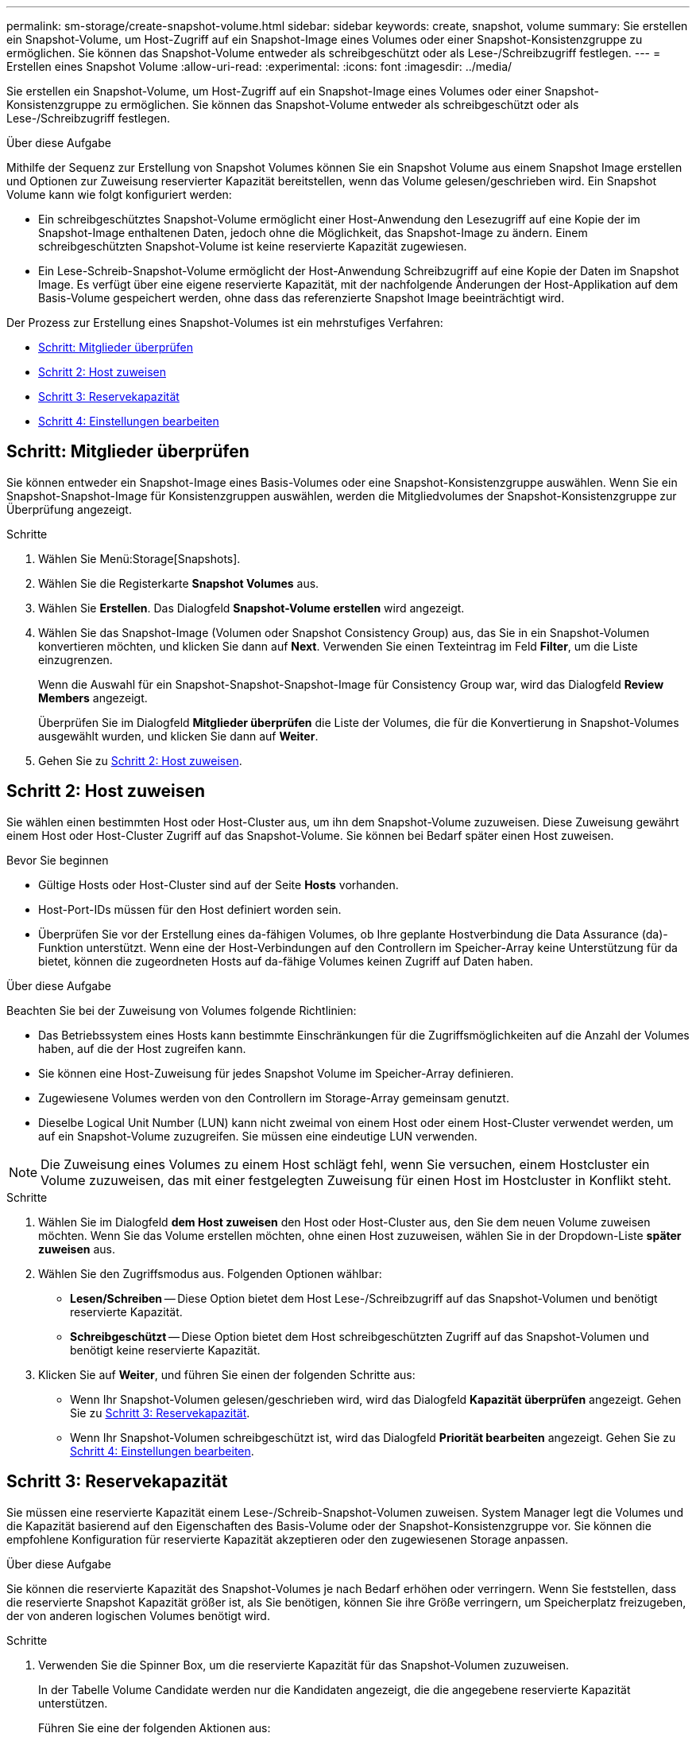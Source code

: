 ---
permalink: sm-storage/create-snapshot-volume.html 
sidebar: sidebar 
keywords: create, snapshot, volume 
summary: Sie erstellen ein Snapshot-Volume, um Host-Zugriff auf ein Snapshot-Image eines Volumes oder einer Snapshot-Konsistenzgruppe zu ermöglichen. Sie können das Snapshot-Volume entweder als schreibgeschützt oder als Lese-/Schreibzugriff festlegen. 
---
= Erstellen eines Snapshot Volume
:allow-uri-read: 
:experimental: 
:icons: font
:imagesdir: ../media/


[role="lead"]
Sie erstellen ein Snapshot-Volume, um Host-Zugriff auf ein Snapshot-Image eines Volumes oder einer Snapshot-Konsistenzgruppe zu ermöglichen. Sie können das Snapshot-Volume entweder als schreibgeschützt oder als Lese-/Schreibzugriff festlegen.

.Über diese Aufgabe
Mithilfe der Sequenz zur Erstellung von Snapshot Volumes können Sie ein Snapshot Volume aus einem Snapshot Image erstellen und Optionen zur Zuweisung reservierter Kapazität bereitstellen, wenn das Volume gelesen/geschrieben wird. Ein Snapshot Volume kann wie folgt konfiguriert werden:

* Ein schreibgeschütztes Snapshot-Volume ermöglicht einer Host-Anwendung den Lesezugriff auf eine Kopie der im Snapshot-Image enthaltenen Daten, jedoch ohne die Möglichkeit, das Snapshot-Image zu ändern. Einem schreibgeschützten Snapshot-Volume ist keine reservierte Kapazität zugewiesen.
* Ein Lese-Schreib-Snapshot-Volume ermöglicht der Host-Anwendung Schreibzugriff auf eine Kopie der Daten im Snapshot Image. Es verfügt über eine eigene reservierte Kapazität, mit der nachfolgende Änderungen der Host-Applikation auf dem Basis-Volume gespeichert werden, ohne dass das referenzierte Snapshot Image beeinträchtigt wird.


Der Prozess zur Erstellung eines Snapshot-Volumes ist ein mehrstufiges Verfahren:

* <<Schritt: Mitglieder überprüfen>>
* <<Schritt 2: Host zuweisen>>
* <<Schritt 3: Reservekapazität>>
* <<Schritt 4: Einstellungen bearbeiten>>




== Schritt: Mitglieder überprüfen

[role="lead"]
Sie können entweder ein Snapshot-Image eines Basis-Volumes oder eine Snapshot-Konsistenzgruppe auswählen. Wenn Sie ein Snapshot-Snapshot-Image für Konsistenzgruppen auswählen, werden die Mitgliedvolumes der Snapshot-Konsistenzgruppe zur Überprüfung angezeigt.

.Schritte
. Wählen Sie Menü:Storage[Snapshots].
. Wählen Sie die Registerkarte *Snapshot Volumes* aus.
. Wählen Sie *Erstellen*. Das Dialogfeld *Snapshot-Volume erstellen* wird angezeigt.
. Wählen Sie das Snapshot-Image (Volumen oder Snapshot Consistency Group) aus, das Sie in ein Snapshot-Volumen konvertieren möchten, und klicken Sie dann auf *Next*. Verwenden Sie einen Texteintrag im Feld *Filter*, um die Liste einzugrenzen.
+
Wenn die Auswahl für ein Snapshot-Snapshot-Snapshot-Image für Consistency Group war, wird das Dialogfeld *Review Members* angezeigt.

+
Überprüfen Sie im Dialogfeld *Mitglieder überprüfen* die Liste der Volumes, die für die Konvertierung in Snapshot-Volumes ausgewählt wurden, und klicken Sie dann auf *Weiter*.

. Gehen Sie zu <<Schritt 2: Host zuweisen>>.




== Schritt 2: Host zuweisen

[role="lead"]
Sie wählen einen bestimmten Host oder Host-Cluster aus, um ihn dem Snapshot-Volume zuzuweisen. Diese Zuweisung gewährt einem Host oder Host-Cluster Zugriff auf das Snapshot-Volume. Sie können bei Bedarf später einen Host zuweisen.

.Bevor Sie beginnen
* Gültige Hosts oder Host-Cluster sind auf der Seite *Hosts* vorhanden.
* Host-Port-IDs müssen für den Host definiert worden sein.
* Überprüfen Sie vor der Erstellung eines da-fähigen Volumes, ob Ihre geplante Hostverbindung die Data Assurance (da)-Funktion unterstützt. Wenn eine der Host-Verbindungen auf den Controllern im Speicher-Array keine Unterstützung für da bietet, können die zugeordneten Hosts auf da-fähige Volumes keinen Zugriff auf Daten haben.


.Über diese Aufgabe
Beachten Sie bei der Zuweisung von Volumes folgende Richtlinien:

* Das Betriebssystem eines Hosts kann bestimmte Einschränkungen für die Zugriffsmöglichkeiten auf die Anzahl der Volumes haben, auf die der Host zugreifen kann.
* Sie können eine Host-Zuweisung für jedes Snapshot Volume im Speicher-Array definieren.
* Zugewiesene Volumes werden von den Controllern im Storage-Array gemeinsam genutzt.
* Dieselbe Logical Unit Number (LUN) kann nicht zweimal von einem Host oder einem Host-Cluster verwendet werden, um auf ein Snapshot-Volume zuzugreifen. Sie müssen eine eindeutige LUN verwenden.


[NOTE]
====
Die Zuweisung eines Volumes zu einem Host schlägt fehl, wenn Sie versuchen, einem Hostcluster ein Volume zuzuweisen, das mit einer festgelegten Zuweisung für einen Host im Hostcluster in Konflikt steht.

====
.Schritte
. Wählen Sie im Dialogfeld *dem Host zuweisen* den Host oder Host-Cluster aus, den Sie dem neuen Volume zuweisen möchten. Wenn Sie das Volume erstellen möchten, ohne einen Host zuzuweisen, wählen Sie in der Dropdown-Liste *später zuweisen* aus.
. Wählen Sie den Zugriffsmodus aus. Folgenden Optionen wählbar:
+
** *Lesen/Schreiben* -- Diese Option bietet dem Host Lese-/Schreibzugriff auf das Snapshot-Volumen und benötigt reservierte Kapazität.
** *Schreibgeschützt* -- Diese Option bietet dem Host schreibgeschützten Zugriff auf das Snapshot-Volumen und benötigt keine reservierte Kapazität.


. Klicken Sie auf *Weiter*, und führen Sie einen der folgenden Schritte aus:
+
** Wenn Ihr Snapshot-Volumen gelesen/geschrieben wird, wird das Dialogfeld *Kapazität überprüfen* angezeigt. Gehen Sie zu <<Schritt 3: Reservekapazität>>.
** Wenn Ihr Snapshot-Volumen schreibgeschützt ist, wird das Dialogfeld *Priorität bearbeiten* angezeigt. Gehen Sie zu <<Schritt 4: Einstellungen bearbeiten>>.






== Schritt 3: Reservekapazität

[role="lead"]
Sie müssen eine reservierte Kapazität einem Lese-/Schreib-Snapshot-Volumen zuweisen. System Manager legt die Volumes und die Kapazität basierend auf den Eigenschaften des Basis-Volume oder der Snapshot-Konsistenzgruppe vor. Sie können die empfohlene Konfiguration für reservierte Kapazität akzeptieren oder den zugewiesenen Storage anpassen.

.Über diese Aufgabe
Sie können die reservierte Kapazität des Snapshot-Volumes je nach Bedarf erhöhen oder verringern. Wenn Sie feststellen, dass die reservierte Snapshot Kapazität größer ist, als Sie benötigen, können Sie ihre Größe verringern, um Speicherplatz freizugeben, der von anderen logischen Volumes benötigt wird.

.Schritte
. Verwenden Sie die Spinner Box, um die reservierte Kapazität für das Snapshot-Volumen zuzuweisen.
+
In der Tabelle Volume Candidate werden nur die Kandidaten angezeigt, die die angegebene reservierte Kapazität unterstützen.

+
Führen Sie eine der folgenden Aktionen aus:

+
** *Die Standardeinstellungen akzeptieren*.
+
Verwenden Sie diese empfohlene Option, um die reservierte Kapazität für das Snapshot-Volume mit den Standardeinstellungen zuzuweisen.

** *Zuweisen Ihrer eigenen reservierten Kapazitätseinstellungen entsprechend Ihren Datenspeicheranforderungen*.
+
Wenn Sie die Standardeinstellung für reservierte Kapazität ändern, klicken Sie auf *Kandidaten aktualisieren*, um die Kandidatenliste für die von Ihnen angegebene reservierte Kapazität zu aktualisieren.

+
Weisen Sie die reservierte Kapazität mithilfe der folgenden Richtlinien zu.

+
*** Die Standardeinstellung für die reservierte Kapazität ist 40 % der Kapazität des Basis-Volumes, und in der Regel reicht diese Kapazität aus.
*** Die benötigte Kapazität ist unterschiedlich, abhängig von der Häufigkeit und Größe der I/O-Schreibvorgänge auf den Volumes sowie von der Menge und Dauer der Snapshot-Image-Erfassung.




. (Optional) Wenn Sie das Snapshot-Volume für eine Snapshot-Konsistenzgruppe erstellen, wird in der Tabelle Kandidaten für reservierte Kapazität die Option *Kandidaten ändern* angezeigt. Klicken Sie auf *Kandidaten ändern*, um einen anderen Kandidaten für reservierte Kapazität auszuwählen.
. Klicken Sie auf *Weiter*, und gehen Sie zu <<Schritt 4: Einstellungen bearbeiten>>.




== Schritt 4: Einstellungen bearbeiten

[role="lead"]
Sie können die Einstellungen für ein Snapshot-Volume, z. B. Name, Caching, Warnmeldungen für reservierte Kapazität, usw. ändern.

.Über diese Aufgabe
Sie können das Volume einem SSD-Cache (Solid State Disk) hinzufügen, um die schreibgeschützte Performance zu verbessern. SSD-Cache besteht aus einer Reihe von SSD-Laufwerken, die Sie in Ihrem Storage Array logisch gruppieren.

.Schritte
. Übernehmen oder ändern Sie die Einstellungen für das Snapshot-Volume je nach Bedarf.
+
.Felddetails
[%collapsible]
====
[cols="2*"]
|===
| Einstellung | Beschreibung 


 a| 
*Snapshot-Lautstärkeeinstellungen*



 a| 
Name
 a| 
Geben Sie den Namen für das Snapshot-Volume an.



 a| 
Aktivieren Sie SSD-Cache
 a| 
Wählen Sie diese Option aus, um die schreibgeschützte Cache-Speicherung auf SSDs zu aktivieren.



 a| 
*Reservierte Kapazitätseinstellungen*



 a| 
Benachrichtigen, wenn...
 a| 
*Erscheint nur für ein Lese-/Schreib-Snapshot-Volumen*.

Verwenden Sie die Spinner-Box, um den Prozentpunkt anzupassen, an dem das System eine Warnmeldung sendet, wenn sich die reservierte Kapazität einer Snapshot-Gruppe fast voll befindet.

Wenn die reservierte Kapazität der Snapshot-Gruppe den angegebenen Schwellenwert überschreitet, erhöhen Sie mit der Vorankündigung die reservierte Kapazität oder löschen Sie unnötige Objekte, bevor der verbleibende Speicherplatz ausgeht.

|===
====
. Prüfen Sie die Konfiguration des Snapshot-Volumes. Klicken Sie auf *Zurück*, um Änderungen vorzunehmen.
. Wenn Sie mit der Konfiguration des Snapshot-Volumens zufrieden sind, klicken Sie auf *Fertig stellen*.


.Ergebnisse
System Manager erstellt das Snapshot Volume im normalen Zustand.

Wenn das Snapshot Volume in einem ausstehend Zustand angezeigt wird, ist das Basis-Volume Mitglied einer asynchronen Spiegelgruppe, die einen Synchronisierungsvorgang abgeschlossen hat.
